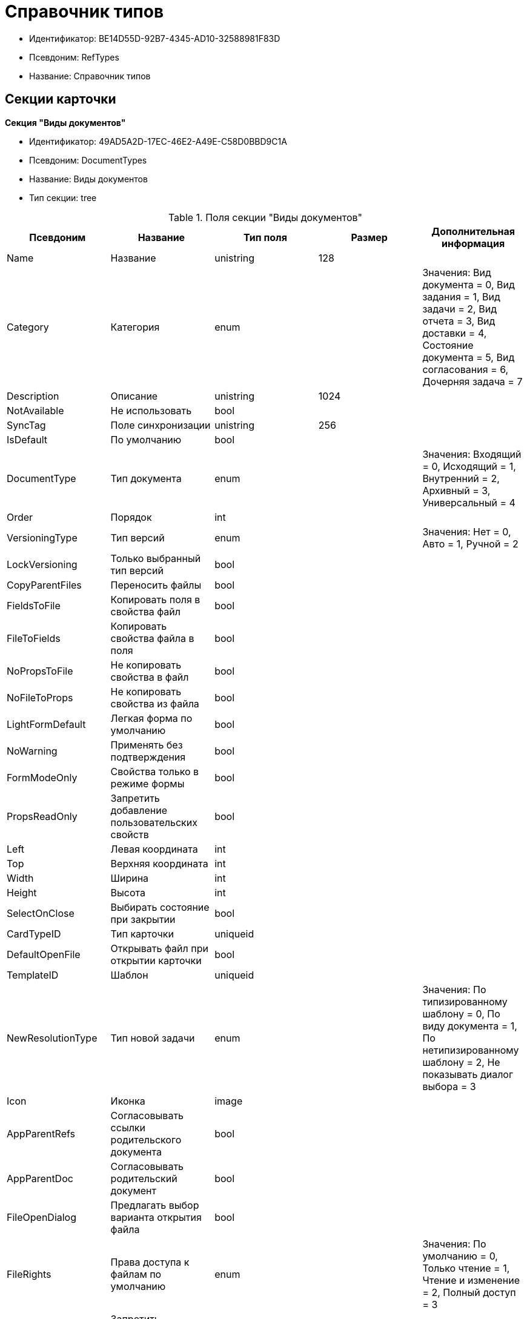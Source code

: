 = Справочник типов

* Идентификатор: BE14D55D-92B7-4345-AD10-32588981F83D
* Псевдоним: RefTypes
* Название: Справочник типов

== Секции карточки

*Секция "Виды документов"*

* Идентификатор: 49AD5A2D-17EC-46E2-A49E-C58D0BBD9C1A
* Псевдоним: DocumentTypes
* Название: Виды документов
* Тип секции: tree

.Поля секции "Виды документов"
[width="100%",cols="20%,20%,20%,20%,20%",options="header"]
|===
|Псевдоним |Название |Тип поля |Размер |Дополнительная информация
|Name |Название |unistring |128 |
|Category |Категория |enum | |Значения: Вид документа = 0, Вид задания = 1, Вид задачи = 2, Вид отчета = 3, Вид доставки = 4, Состояние документа = 5, Вид согласования = 6, Дочерняя задача = 7
|Description |Описание |unistring |1024 |
|NotAvailable |Не использовать |bool | |
|SyncTag |Поле синхронизации |unistring |256 |
|IsDefault |По умолчанию |bool | |
|DocumentType |Тип документа |enum | |Значения: Входящий = 0, Исходящий = 1, Внутренний = 2, Архивный = 3, Универсальный = 4
|Order |Порядок |int | |
|VersioningType |Тип версий |enum | |Значения: Нет = 0, Авто = 1, Ручной = 2
|LockVersioning |Только выбранный тип версий |bool | |
|CopyParentFiles |Переносить файлы |bool | |
|FieldsToFile |Копировать поля в свойства файл |bool | |
|FileToFields |Копировать свойства файла в поля |bool | |
|NoPropsToFile |Не копировать свойства в файл |bool | |
|NoFileToProps |Не копировать свойства из файла |bool | |
|LightFormDefault |Легкая форма по умолчанию |bool | |
|NoWarning |Применять без подтверждения |bool | |
|FormModeOnly |Свойства только в режиме формы |bool | |
|PropsReadOnly |Запретить добавление пользовательских свойств |bool | |
|Left |Левая координата |int | |
|Top |Верхняя координата |int | |
|Width |Ширина |int | |
|Height |Высота |int | |
|SelectOnClose |Выбирать состояние при закрытии |bool | |
|CardTypeID |Тип карточки |uniqueid | |
|DefaultOpenFile |Открывать файл при открытии карточки |bool | |
|TemplateID |Шаблон |uniqueid | |
|NewResolutionType |Тип новой задачи |enum | |Значения: По типизированному шаблону = 0, По виду документа = 1, По нетипизированному шаблону = 2, Не показывать диалог выбора = 3
|Icon |Иконка |image | |
|AppParentRefs |Согласовывать ссылки родительского документа |bool | |
|AppParentDoc |Согласовывать родительский документ |bool | |
|FileOpenDialog |Предлагать выбор варианта открытия файла |bool | |
|FileRights |Права доступа к файлам по умолчанию |enum | |Значения: По умолчанию = 0, Только чтение = 1, Чтение и изменение = 2, Полный доступ = 3
|LockCurrentVersion |Запретить изменение текущей версии |bool | |
|SaveVersion |Сохранять версию как |enum | |Значения: Текущая версия = 0, Минорная версия = 1, Мажорная версия = 2
|FileSelectDialog |Диалог выбора файлов |bool | |
|MaxFileNumber |Максимальное количество файлов |int | |
|ScriptProtect |Защита сценариев |string |1024 |
|DisableChildMenu |Отключить меню создания дочерних |bool | |
|===

*Подчиненные секции*

*Секция "Свойства"*

* Идентификатор: 78BAD58A-FDC2-4223-98B1-A286C6C76A66
* Псевдоним: Properties
* Название: Свойства
* Тип секции: coll

.Поля секции "Свойства"
[width="100%",cols="20%,20%,20%,20%,20%",options="header"]
|===
|Псевдоним |Название |Тип поля |Размер |Дополнительная информация
|Name |Название свойства |unistring |128 |
|Value |Значение |variant | |
|WriteToCard |Записывать в карточку |bool | |
|Order |Номер |int | |
|ParamType |Тип свойства |enum | |Значения: Строка = 0, Целое число = 1, Дробное число = 2, Дата / Время = 3, Да / Нет = 4, Сотрудник = 5, Подразделение = 6, Группа = 7, Роль = 8, Универсальное = 9, Контрагент = 10, Подразделение контрагента = 11, Карточка = 12, Вид документа = 13, Состояние документа = 14, Переменная шлюза = 15, Перечисление = 16, Дата = 17, Время = 18, Кнопка = 19, Нумератор = 20, Картинка = 21, Папка = 22, Тип записи универсального справочника = 23
|ItemType |Тип записи универсального справочника |refid | |
|ParentProp |Родительское свойство |refid | |
|ParentFieldName |Имя родительского поля |string |128 |
|DisplayValue |Отображаемое значение |unistring |1900 |
|ReadOnly |Только для чтения |bool | |
|CreationReadOnly |Только для чтения при создании |bool | |
|Required |Обязательное |bool | |
|GateID |Шлюз |uniqueid | |
|VarTypeID |Тип переменной в шлюзе |int | |
|Left |Левая координата |int | |
|Top |Верхняя координата |int | |
|Width |Ширина |int | |
|Height |Высота |int | |
|Page |Страница |int | |
|Hidden |Скрытое |bool | |
|IsCollection |Коллекция |bool | |
|Caption |Метка |unistring |128 |
|ValueChangeScript |Сценарий при изменении значения |unitext | |
|TabSectionID |Раздел дополнительной закладки |refid | |
|TableWidth |Ширина в таблице |int | |
|FontName |Имя шрифта |unistring |128 |
|FontSize |Размер шрифта |int | |
|FontBold |Жирный шрифт |bool | |
|FontItalic |Наклонный шрифт |bool | |
|FontColor |Цвет шрифта |int | |
|FontCharset |Кодовая страница шрифта |int | |
|NumeratorID |ID нумератора |refid | |
|NumberID |Номер |refid | |
|Rights |Права |sdid | |
|CollectionControl |Специальный элемент управления для коллекции |bool | |
|UseResponsible |Возможность выделения одного из значений |bool | |
|Image |Картинка |image | |
|TextValue |Значение строки |unitext | |
|FolderTypeID |Тип папки |refid | |
|ShowType |Показывать как |enum | |Значения: Свойство и метку = 0, Только свойство = 1, Только метку = 2
|Flags |Дополнительные флаги |int | |
|ChooseFormCaption |Заголовок формы выбора значения |unistring |128 |
|SearchFilter |Фильтр поиска |unitext | |
|===

*Подчиненные секции*

*Секция "Значения перечисления"*

* Идентификатор: 6272E4BF-4BA4-4F32-94CC-31941F3EE5FF
* Псевдоним: EnumValues
* Название: Значения перечисления
* Тип секции: coll

.Поля секции "Значения перечисления"
[width="100%",cols="20%,20%,20%,20%,20%",options="header"]
|===
|Псевдоним |Название |Тип поля |Размер |Дополнительная информация
|ValueID |ID значения |int | |
|ValueName |Название значения |unistring |128 |
|===

*Секция "Выбранные значения"*

* Идентификатор: 0B83CABB-3280-4763-9B3E-28E468CD086F
* Псевдоним: SelectedValues
* Название: Выбранные значения
* Тип секции: coll

.Поля секции "Выбранные значения"
[width="100%",cols="20%,20%,20%,20%,20%",options="header"]
|===
|Псевдоним |Название |Тип поля |Размер |Дополнительная информация
|SelectedValue |Выбранное значение |variant | |
|Order |Порядок |int | |
|IsResponsible |Ответственный |bool | |
|===

*Секция "Поля карточки"*

* Идентификатор: 3B588032-18FC-4A50-A6FF-6BEE45A1C701
* Псевдоним: CardFields
* Название: Поля карточки
* Тип секции: coll

.Поля секции "Поля карточки"
[width="100%",cols="20%,20%,20%,20%,20%",options="header"]
|===
|Псевдоним |Название |Тип поля |Размер |Дополнительная информация
|FieldAlias |Название поля |string |128 |
|Hidden |Скрытое поле |bool | |
|ReadOnly |Только для чтения |bool | |
|Required |Обязательное |bool | |
|DefaultValue |Значение по умолчанию |unistring |512 |
|CopyFromParent |Копировать из родительского документа |bool | |
|CopyFrom |Копировать из |enum | |Значения: Получатели (исключая ответственного) = 0, Подписано = 1, Исполнители (исключая ответственного) = 2, Автор = 3, Согласующие лица = 4, Контролер = 5, Получатели (включая ответственного) = 6, Исполнители (включая ответственного) = 7, Ответственный получатель = 8, Ответственный исполнитель = 9, Свойство документа = 100
|SetNull |Устанавливать в пустое значение |bool | |
|LabelName |Новое название |unistring |64 |
|CreationReadOnly |Только для чтения с момента создания |bool | |
|ValueChangeScript |Сценарий при изменении значения |unitext | |
|FontName |Имя шрифта |unistring |128 |
|FontSize |Размер шрифта |int | |
|FontBold |Жирный шрифт |bool | |
|FontItalic |Наклонный шрифт |bool | |
|FontColor |Цвет шрифта |int | |
|FontCharset |Кодовая страница шрифта |int | |
|CopyPropertyName |Имя свойства для копирования |unistring |128 |
|===

*Подчиненные секции*

*Секция "Права на заполнение"*

* Идентификатор: A454AFC4-0D6F-448C-A2FE-805D8118865A
* Псевдоним: ValueRights
* Название: Права на заполнение
* Тип секции: coll

.Поля секции "Права на заполнение"
[width="100%",cols="20%,20%,20%,20%,20%",options="header"]
|===
|Псевдоним |Название |Тип поля |Размер |Дополнительная информация
|RefID |ID ссылки |refid | |
|RefType |Тип ссылки |enum | |Значения: Сотрудник = 0, Отдел = 1, Группа = 2, Роль = 3
|===

*Секция "Сотрудники по умолчанию"*

* Идентификатор: 845BD414-40F0-4540-8BE1-C5898B31331F
* Псевдоним: DefaultEmployees
* Название: Сотрудники по умолчанию
* Тип секции: coll

.Поля секции "Сотрудники по умолчанию"
[width="100%",cols="20%,20%,20%,20%,20%",options="header"]
|===
|Псевдоним |Название |Тип поля |Размер |Дополнительная информация
|Order |Порядковый номер |int | |
|EmployeeID |Сотрудник |uniqueid | |
|Type |Тип |enum | |Значения: Исполнитель = 0, Получатель = 1, Подписано = 2, Согласовано = 3, Получатель в исходящем = 4
|IsResponsible |Ответственный |bool | |
|DepartmentID |Подразделение |refid | |Поля ссылки: DepartmentName > Name, DepartmentFullName > FullName
|PositionID |Должность |refid | |Поля ссылки: PositionName > Name
|ItemType |Тип записи |enum | |Значения: Сотрудник = 0, Отдел = 1, Группа = 2, Роль = 3
|===

*Секция "Формат дайджеста карточки"*

* Идентификатор: E8C65D7F-19BE-46E0-9231-603FDBE9D281
* Псевдоним: DigestFormat
* Название: Формат дайджеста карточки
* Тип секции: coll

.Поля секции "Формат дайджеста карточки"
[width="100%",cols="20%,20%,20%,20%,20%",options="header"]
|===
|Псевдоним |Название |Тип поля |Размер |Дополнительная информация
|Order |Порядок |int | |
|FieldName |Поле |unistring |128 |
|FirstLetterOnly |Только первый символ |bool | |
|Prefix |Префикс |unistring |16 |
|Suffix |Суффикс |unistring |16 |
|IsProperty |Свойство |bool | |
|===

*Секция "Закладки карточки"*

* Идентификатор: 801B86EA-3B21-43FA-9EE7-18E017FEECED
* Псевдоним: CardTabs
* Название: Закладки карточки
* Тип секции: coll

.Поля секции "Закладки карточки"
[width="100%",cols="20%,20%,20%,20%,20%",options="header"]
|===
|Псевдоним |Название |Тип поля |Размер |Дополнительная информация
|Tab |Закладка |enum | |Значения: Основная = 0, Документы и ссылки = 1, Свойства = 2, Категории = 3, Задачи = 4, Согласования = 5, Права и настройки = 6, Журнал передач документа = 7, Ход исполнения = 8, Файлы и ссылки задания = 9, Подчиненные задачи = 10, Отчет задания = 11, Свойства задания = 12
|Hidden |Скрытое поле |bool | |
|ReadOnly |Только для чтения |bool | |
|TabName |Название закладки |unistring |32 |
|IsDefault |По умолчанию |bool | |
|Order |Порядок |int | |
|===

*Подчиненные секции*

*Секция "Разделы закладки"*

* Идентификатор: 75542450-18AB-4042-8D30-7B38216ECE98
* Псевдоним: TabSections
* Название: Разделы закладки
* Тип секции: coll

."Поля секции "Разделы закладки"
[width="100%",cols="20%,20%,20%,20%,20%",options="header"]
|===
|Псевдоним |Название |Тип поля |Размер |Дополнительная информация
|SectionName |Название раздела |unistring |128 |
|IsTable |Таблица |bool | |
|Left |Левая координата |int | |
|Top |Верхняя координата |int | |
|Width |Ширина |int | |
|Height |Высота |int | |
|Page |Страница |int | |
|Rights |Права |sdid | |
|===

*Секция "Права на закладку"*

* Идентификатор: 31F76440-7999-47C6-8530-4B7435E8EB84
* Псевдоним: TabRights
* Название: Права на закладку
* Тип секции: coll

."Поля секции "Права на закладку"
[width="100%",cols="20%,20%,20%,20%,20%",options="header"]
|===
|Псевдоним |Название |Тип поля |Размер |Дополнительная информация
|RefID |ID ссылки |refid | |
|RefType |Тип ссылки |enum | |Значения: Сотрудник = 0, Отдел = 1, Группа = 2, Роль = 3
|ReadOnly |Только для чтения |bool | |
|===

*Секция "Родительские виды"*

* Идентификатор: 619D42EB-BECA-4377-8603-3D42CDC58936
* Псевдоним: ParentTypes
* Название: Родительские виды
* Тип секции: coll

."Поля секции "Родительские виды"
[width="100%",cols="20%,20%,20%,20%,20%",options="header"]
|===
|Псевдоним |Название |Тип поля |Размер |Дополнительная информация
|ParentTypeID |Родительский вид |refid | |Поля ссылки: > Name
|LinkPoints |Координаты связи |string |2048 |
|===

*Секция "Права на карточку"*

* Идентификатор: 0A3B96E5-AAD3-4969-BAD4-BD50A58869DC
* Псевдоним: CardRights
* Название: Права на карточку
* Тип секции: coll

."Поля секции "Права на карточку"
[width="100%",cols="20%,20%,20%,20%,20%",options="header"]
|===
|Псевдоним |Название |Тип поля |Размер |Дополнительная информация
|RefID |ID ссылки |refid | |
|RefType |Тип ссылки |enum | |Значения: Сотрудник = 0, Отдел = 1, Группа = 2, Роль = 3
|ReadOnly |Только для чтения |bool | |
|===

*Секция "Сценарии кнопок"*

* Идентификатор: 9A5BA036-E638-4760-812A-C7D819807A47
* Псевдоним: ButtonScripts
* Название: Сценарии кнопок
* Тип секции: coll

."Поля секции "Сценарии кнопок"
[width="100%",cols="20%,20%,20%,20%,20%",options="header"]
|===
|Псевдоним |Название |Тип поля |Размер |Дополнительная информация
|Order |Порядковый номер |int | |
|Name |Название |unistring |128 |
|Tooltip |Подсказка |unistring |49 |
|Icon |Иконка |image | |
|Script |Сценарий |unitext | |
|SaveBeforeStart |Сохранить изменения перед запуском |bool | |
|CheckRequired |Проверять обязательные поля |bool | |
|ScriptSet |Номер набора скриптов |int | |
|===

*Секция "Разрешенные дочерние типы"*

* Идентификатор: 4D449FB3-B2D5-4596-8CF9-9A3F3189B025
* Псевдоним: ChildTypes
* Название: Разрешенные дочерние типы
* Тип секции: coll

."Поля секции "Разрешенные дочерние типы"
[width="100%",cols="20%,20%,20%,20%,20%",options="header"]
|===
|Псевдоним |Название |Тип поля |Размер |Дополнительная информация
|TypeID |Тип |refid | |Поля ссылки: > Name, > Order, > NotAvailable
|===

*Секция "Категории"*

* Идентификатор: B22EB199-CAB1-4F5F-88BA-38CDD6CD1FB4
* Псевдоним: Categories
* Название: Категории
* Тип секции: coll

."Поля секции "Категории"
[width="100%",cols="20%,20%,20%,20%,20%",options="header"]
|===
|Псевдоним |Название |Тип поля |Размер |Дополнительная информация
|CategoryID |Категория |refid | |Поля ссылки: > Name
|===

*Секция "Формат названия заданий"*

* Идентификатор: 7AFA5ED9-13CA-46F9-AF97-B4D8D30BA7D4
* Псевдоним: TaskNameFormat
* Название: Формат названия заданий
* Тип секции: coll

."Поля секции "Формат названия заданий"
[width="100%",cols="20%,20%,20%,20%,20%",options="header"]
|===
|Псевдоним |Название |Тип поля |Размер |Дополнительная информация
|Order |Порядок |int | |
|FieldName |Поле |unistring |128 |
|FirstLetterOnly |Только первый символ |bool | |
|Prefix |Префикс |unistring |16 |
|Suffix |Суффикс |unistring |16 |
|IsProperty |Свойство |bool | |
|===

*Секция "Уведомления"*

* Идентификатор: D78D86EA-52A9-482C-94F2-1EF9FA2C7047
* Псевдоним: Notifications
* Название: Уведомления
* Тип секции: coll

."Поля секции "Уведомления"
[width="100%",cols="20%,20%,20%,20%,20%",options="header"]
|===
|Псевдоним |Название |Тип поля |Размер |Дополнительная информация
|Event |Cобытие |enum | |Значения: Неактивный исполнитель = 0, Отказ от исполнения = 1, Факт делегирования = 2, Начало исполнения подчиненной задачи = 3, Отзыв задания = 4, Добавление комментария = 5, Завершение задания = 6, Завершение задания контроля = 7, Изменение сроков исполнения = 8, Согласующим лицом приняты все документы = 9, Согласующим лицом не принята часть документов = 10, Начало консолидации = 11, Завершение консолидации = 12, Назначение ответственного лица = 13
|EmployeeType |Тип сотрудника |enum | |Значения: Регистратор = 0, Автор = 1, Исполнитель = 2, Ответственный исполнитель = 3, Подписал = 4, Контролер = 5, Контролируемый исполнитель = 6, Руководитель автора = 7
|Comments |Текст сообщения |unistring |3900 |
|Author |Автор сообщения |refid | |
|Disabled |Отключено |bool | |
|===

*Секция "Виды ссылок по умолчанию"*

* Идентификатор: 6B2A1A28-C249-4914-812A-CC10C559D598
* Псевдоним: DefaultLinks
* Название: Виды ссылок по умолчанию
* Тип секции: coll

."Поля секции "Виды ссылок по умолчанию"
[width="100%",cols="20%,20%,20%,20%,20%",options="header"]
|===
|Псевдоним |Название |Тип поля |Размер |Дополнительная информация
|CardTypeID |Тип карточки |uniqueid | |
|LinkType |Создание ссылки |enum | |Значения: Обычная ссылка = 0, Только обратная ссылка = 1, Не добавлять ссылку = 2
|LinkID |Тип ссылки по умолчанию |refid | |
|LinkDescription |Описание ссылки |unistring |32 |
|TypeID |Вид документа по ссылке |refid | |
|CopyProperties |Копировать свойства |bool | |
|CopyCategories |Копировать категории |bool | |
|CopyFilesType |Копировать файлы |enum | |Значения: Копировать файлы = 0, Создавать ярлыки на карточки файлов = 1, Не копировать файлы = 2
|FolderID |Разместить карточку в папке |refid | |
|NoDialog |Не отображать диалог создания документа |bool | |
|===

*Подчиненные секции*

*Секция "Доступные ссылки"*

* Идентификатор: A8490857-CF91-40A1-91B9-535CEB964F5B
* Псевдоним: AllowedLinks
* Название: Доступные ссылки
* Тип секции: coll

."Поля секции "Доступные ссылки"
[width="100%",cols="20%,20%,20%,20%,20%",options="header"]
|===
|Псевдоним |Название |Тип поля |Размер |Дополнительная информация
|LinkID |Тип ссылки |refid | |Поля ссылки: > LinkName
|===

*Секция "Функции карточки"*

* Идентификатор: 8806EFCD-39E0-40E2-B6A3-F9311D97786B
* Псевдоним: CardFunctions
* Название: Функции карточки
* Тип секции: coll

."Поля секции "Функции карточки"
[width="100%",cols="20%,20%,20%,20%,20%",options="header"]
|===
|Псевдоним |Название |Тип поля |Размер |Дополнительная информация
|Item |Элемент |enum | |Значения: Создание документов общего типа = 0, Дерево документов = 1, Связанный процесс = 2, Печать штрихкода = 3, Сохранить и создать = 4, Подписи и шифрование = 5, Экспорт и печать = 6, Название раздела: Регистрация = 7, Название раздела: Содержание = 8, Название раздела: Хранение = 9, Название раздела: Свойства = 10, Подписи и шифрование задания = 11, Экспорт и печать задания = 12, Создание документов специального типа = 13, Экспорт и печать дерева задач = 14, Отозвать задачу = 15, Параметры работы бизнесс-процесса = 16
|Hidden |Скрытая |bool | |
|ReadOnly |Только для чтения |bool | |
|NewName |Новое название |unistring |32 |
|===

*Подчиненные секции*

*Секция "Права на функцию"*

* Идентификатор: DA75C58D-14F7-43C5-AF68-5683B8CE9DFF
* Псевдоним: FunctionRights
* Название: Права на функцию
* Тип секции: coll

."Поля секции "Права на функцию"
[width="100%",cols="20%,20%,20%,20%,20%",options="header"]
|===
|Псевдоним |Название |Тип поля |Размер |Дополнительная информация
|RefID |ID ссылки |refid | |
|RefType |Тип ссылки |enum | |Значения: Сотрудник = 0, Отдел = 1, Группа = 2, Роль = 3
|ReadOnly |Только для чтения |bool | |
|===

*Секция "Пользовательские сценарии"*

* Идентификатор: 4A4C5FB5-C2F2-4443-BD65-083C75018E84
* Псевдоним: CustomScripts
* Название: Пользовательские сценарии
* Тип секции: coll

."Поля секции "Пользовательские сценарии"
[width="100%",cols="20%,20%,20%,20%,20%",options="header"]
|===
|Псевдоним |Название |Тип поля |Размер |Дополнительная информация
|ScriptType |Тип сценария |enum | |Значения: Открытие карточки = 0, Закрытие карточки = 1, Сохранение карточки = 2, Переход между вкладками = 3, Выбор номера документа = 4, Начало исполнения = 5, Открытие задания = 6, Закрытие задания = 7, Сохранение задания = 8, Переход между вкладками задания = 9, Изменение состояния = 10
|Script |Сценарий |unitext | |
|===

*Секция "Пользовательские типы карточек"*

* Идентификатор: 59C16478-A791-4D47-B7E4-A30C88F6C218
* Псевдоним: UserTypes
* Название: Пользовательские типы карточек
* Тип секции: coll

."Поля секции "Пользовательские типы карточек"
[width="100%",cols="20%,20%,20%,20%,20%",options="header"]
|===
|Псевдоним |Название |Тип поля |Размер |Дополнительная информация
|CardTypeID |Тип карточки |uniqueid | |
|===
